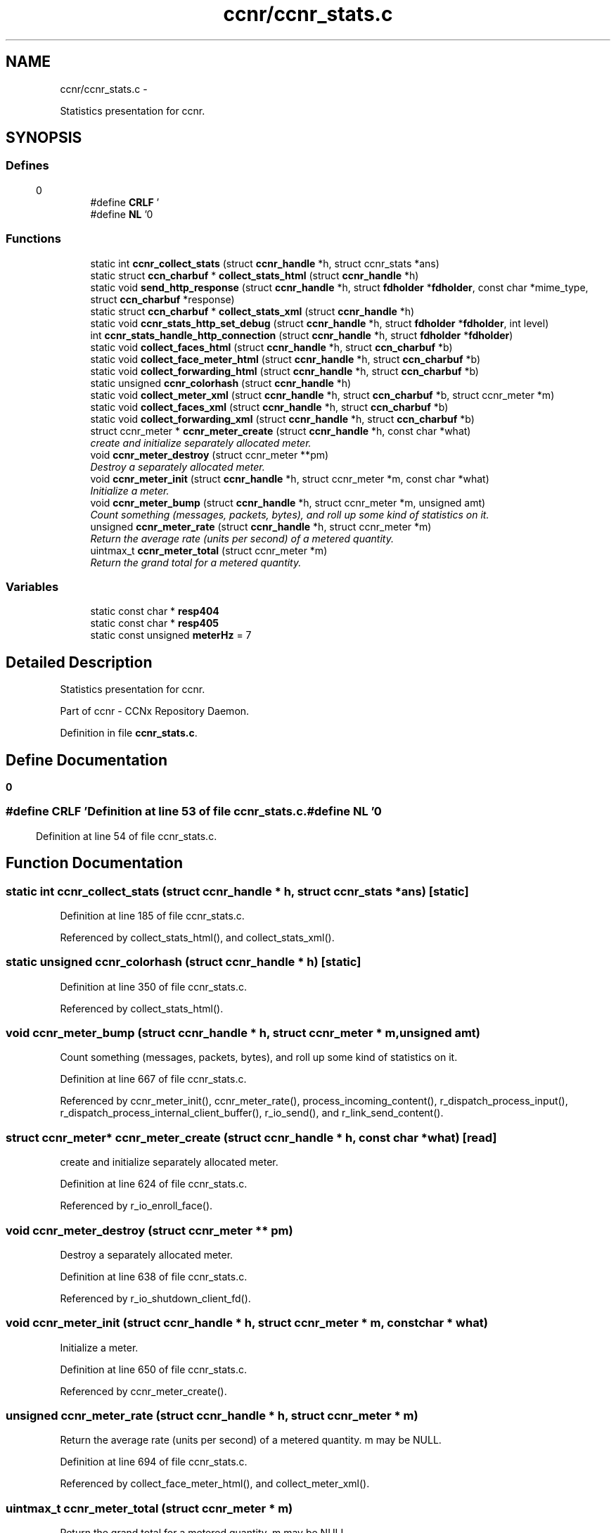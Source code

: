 .TH "ccnr/ccnr_stats.c" 3 "19 May 2013" "Version 0.7.2" "Content-Centric Networking in C" \" -*- nroff -*-
.ad l
.nh
.SH NAME
ccnr/ccnr_stats.c \- 
.PP
Statistics presentation for ccnr.  

.SH SYNOPSIS
.br
.PP
.SS "Defines"

.in +1c
.ti -1c
.RI "#define \fBCRLF\fP   '\\r\\n'"
.br
.ti -1c
.RI "#define \fBNL\fP   '\\n'"
.br
.in -1c
.SS "Functions"

.in +1c
.ti -1c
.RI "static int \fBccnr_collect_stats\fP (struct \fBccnr_handle\fP *h, struct ccnr_stats *ans)"
.br
.ti -1c
.RI "static struct \fBccn_charbuf\fP * \fBcollect_stats_html\fP (struct \fBccnr_handle\fP *h)"
.br
.ti -1c
.RI "static void \fBsend_http_response\fP (struct \fBccnr_handle\fP *h, struct \fBfdholder\fP *\fBfdholder\fP, const char *mime_type, struct \fBccn_charbuf\fP *response)"
.br
.ti -1c
.RI "static struct \fBccn_charbuf\fP * \fBcollect_stats_xml\fP (struct \fBccnr_handle\fP *h)"
.br
.ti -1c
.RI "static void \fBccnr_stats_http_set_debug\fP (struct \fBccnr_handle\fP *h, struct \fBfdholder\fP *\fBfdholder\fP, int level)"
.br
.ti -1c
.RI "int \fBccnr_stats_handle_http_connection\fP (struct \fBccnr_handle\fP *h, struct \fBfdholder\fP *\fBfdholder\fP)"
.br
.ti -1c
.RI "static void \fBcollect_faces_html\fP (struct \fBccnr_handle\fP *h, struct \fBccn_charbuf\fP *b)"
.br
.ti -1c
.RI "static void \fBcollect_face_meter_html\fP (struct \fBccnr_handle\fP *h, struct \fBccn_charbuf\fP *b)"
.br
.ti -1c
.RI "static void \fBcollect_forwarding_html\fP (struct \fBccnr_handle\fP *h, struct \fBccn_charbuf\fP *b)"
.br
.ti -1c
.RI "static unsigned \fBccnr_colorhash\fP (struct \fBccnr_handle\fP *h)"
.br
.ti -1c
.RI "static void \fBcollect_meter_xml\fP (struct \fBccnr_handle\fP *h, struct \fBccn_charbuf\fP *b, struct ccnr_meter *m)"
.br
.ti -1c
.RI "static void \fBcollect_faces_xml\fP (struct \fBccnr_handle\fP *h, struct \fBccn_charbuf\fP *b)"
.br
.ti -1c
.RI "static void \fBcollect_forwarding_xml\fP (struct \fBccnr_handle\fP *h, struct \fBccn_charbuf\fP *b)"
.br
.ti -1c
.RI "struct ccnr_meter * \fBccnr_meter_create\fP (struct \fBccnr_handle\fP *h, const char *what)"
.br
.RI "\fIcreate and initialize separately allocated meter. \fP"
.ti -1c
.RI "void \fBccnr_meter_destroy\fP (struct ccnr_meter **pm)"
.br
.RI "\fIDestroy a separately allocated meter. \fP"
.ti -1c
.RI "void \fBccnr_meter_init\fP (struct \fBccnr_handle\fP *h, struct ccnr_meter *m, const char *what)"
.br
.RI "\fIInitialize a meter. \fP"
.ti -1c
.RI "void \fBccnr_meter_bump\fP (struct \fBccnr_handle\fP *h, struct ccnr_meter *m, unsigned amt)"
.br
.RI "\fICount something (messages, packets, bytes), and roll up some kind of statistics on it. \fP"
.ti -1c
.RI "unsigned \fBccnr_meter_rate\fP (struct \fBccnr_handle\fP *h, struct ccnr_meter *m)"
.br
.RI "\fIReturn the average rate (units per second) of a metered quantity. \fP"
.ti -1c
.RI "uintmax_t \fBccnr_meter_total\fP (struct ccnr_meter *m)"
.br
.RI "\fIReturn the grand total for a metered quantity. \fP"
.in -1c
.SS "Variables"

.in +1c
.ti -1c
.RI "static const char * \fBresp404\fP"
.br
.ti -1c
.RI "static const char * \fBresp405\fP"
.br
.ti -1c
.RI "static const unsigned \fBmeterHz\fP = 7"
.br
.in -1c
.SH "Detailed Description"
.PP 
Statistics presentation for ccnr. 

Part of ccnr - CCNx Repository Daemon. 
.PP
Definition in file \fBccnr_stats.c\fP.
.SH "Define Documentation"
.PP 
.SS "#define CRLF   '\\r\\n'"
.PP
Definition at line 53 of file ccnr_stats.c.
.SS "#define NL   '\\n'"
.PP
Definition at line 54 of file ccnr_stats.c.
.SH "Function Documentation"
.PP 
.SS "static int ccnr_collect_stats (struct \fBccnr_handle\fP * h, struct ccnr_stats * ans)\fC [static]\fP"
.PP
Definition at line 185 of file ccnr_stats.c.
.PP
Referenced by collect_stats_html(), and collect_stats_xml().
.SS "static unsigned ccnr_colorhash (struct \fBccnr_handle\fP * h)\fC [static]\fP"
.PP
Definition at line 350 of file ccnr_stats.c.
.PP
Referenced by collect_stats_html().
.SS "void ccnr_meter_bump (struct \fBccnr_handle\fP * h, struct ccnr_meter * m, unsigned amt)"
.PP
Count something (messages, packets, bytes), and roll up some kind of statistics on it. 
.PP
Definition at line 667 of file ccnr_stats.c.
.PP
Referenced by ccnr_meter_init(), ccnr_meter_rate(), process_incoming_content(), r_dispatch_process_input(), r_dispatch_process_internal_client_buffer(), r_io_send(), and r_link_send_content().
.SS "struct ccnr_meter* ccnr_meter_create (struct \fBccnr_handle\fP * h, const char * what)\fC [read]\fP"
.PP
create and initialize separately allocated meter. 
.PP
Definition at line 624 of file ccnr_stats.c.
.PP
Referenced by r_io_enroll_face().
.SS "void ccnr_meter_destroy (struct ccnr_meter ** pm)"
.PP
Destroy a separately allocated meter. 
.PP
Definition at line 638 of file ccnr_stats.c.
.PP
Referenced by r_io_shutdown_client_fd().
.SS "void ccnr_meter_init (struct \fBccnr_handle\fP * h, struct ccnr_meter * m, const char * what)"
.PP
Initialize a meter. 
.PP
Definition at line 650 of file ccnr_stats.c.
.PP
Referenced by ccnr_meter_create().
.SS "unsigned ccnr_meter_rate (struct \fBccnr_handle\fP * h, struct ccnr_meter * m)"
.PP
Return the average rate (units per second) of a metered quantity. m may be NULL. 
.PP
Definition at line 694 of file ccnr_stats.c.
.PP
Referenced by collect_face_meter_html(), and collect_meter_xml().
.SS "uintmax_t ccnr_meter_total (struct ccnr_meter * m)"
.PP
Return the grand total for a metered quantity. m may be NULL. 
.PP
Definition at line 711 of file ccnr_stats.c.
.PP
Referenced by collect_meter_xml(), and r_store_reindexing().
.SS "int ccnr_stats_handle_http_connection (struct \fBccnr_handle\fP * h, struct \fBfdholder\fP * fdholder)"
.PP
Definition at line 103 of file ccnr_stats.c.
.PP
Referenced by r_dispatch_process_input().
.SS "static void ccnr_stats_http_set_debug (struct \fBccnr_handle\fP * h, struct \fBfdholder\fP * fdholder, int level)\fC [static]\fP"
.PP
Definition at line 90 of file ccnr_stats.c.
.PP
Referenced by ccnr_stats_handle_http_connection().
.SS "static void collect_face_meter_html (struct \fBccnr_handle\fP * h, struct \fBccn_charbuf\fP * b)\fC [static]\fP"
.PP
Definition at line 272 of file ccnr_stats.c.
.PP
Referenced by collect_stats_html().
.SS "static void collect_faces_html (struct \fBccnr_handle\fP * h, struct \fBccn_charbuf\fP * b)\fC [static]\fP"
.PP
Definition at line 227 of file ccnr_stats.c.
.PP
Referenced by collect_stats_html().
.SS "static void collect_faces_xml (struct \fBccnr_handle\fP * h, struct \fBccn_charbuf\fP * b)\fC [static]\fP"
.PP
Definition at line 446 of file ccnr_stats.c.
.PP
Referenced by collect_stats_xml().
.SS "static void collect_forwarding_html (struct \fBccnr_handle\fP * h, struct \fBccn_charbuf\fP * b)\fC [static]\fP"
.PP
Definition at line 305 of file ccnr_stats.c.
.PP
Referenced by collect_stats_html().
.SS "static void collect_forwarding_xml (struct \fBccnr_handle\fP * h, struct \fBccn_charbuf\fP * b)\fC [static]\fP"
.PP
Definition at line 493 of file ccnr_stats.c.
.PP
Referenced by collect_stats_xml().
.SS "static void collect_meter_xml (struct \fBccnr_handle\fP * h, struct \fBccn_charbuf\fP * b, struct ccnr_meter * m)\fC [static]\fP"
.PP
Definition at line 432 of file ccnr_stats.c.
.PP
Referenced by collect_faces_xml().
.SS "static struct \fBccn_charbuf\fP * collect_stats_html (struct \fBccnr_handle\fP * h)\fC [static, read]\fP"
.PP
Definition at line 360 of file ccnr_stats.c.
.PP
Referenced by ccnr_stats_handle_http_connection().
.SS "static struct \fBccn_charbuf\fP * collect_stats_xml (struct \fBccnr_handle\fP * h)\fC [static, read]\fP"
.PP
Definition at line 538 of file ccnr_stats.c.
.PP
Referenced by ccnr_stats_handle_http_connection().
.SS "static void send_http_response (struct \fBccnr_handle\fP * h, struct \fBfdholder\fP * fdholder, const char * mime_type, struct \fBccn_charbuf\fP * response)\fC [static]\fP"
.PP
Definition at line 162 of file ccnr_stats.c.
.PP
Referenced by ccnr_stats_handle_http_connection(), and ccnr_stats_http_set_debug().
.SH "Variable Documentation"
.PP 
.SS "const unsigned \fBmeterHz\fP = 7\fC [static]\fP"
.PP
Definition at line 660 of file ccnr_stats.c.
.PP
Referenced by ccnr_meter_bump(), and ccnr_meter_rate().
.SS "const char* \fBresp404\fP\fC [static]\fP"\fBInitial value:\fP
.PP
.nf

    'HTTP/1.1 404 Not Found' CRLF
    'Connection: close' CRLF CRLF
.fi
.PP
Definition at line 81 of file ccnr_stats.c.
.PP
Referenced by ccnr_stats_handle_http_connection().
.SS "const char* \fBresp405\fP\fC [static]\fP"\fBInitial value:\fP
.PP
.nf

    'HTTP/1.1 405 Method Not Allowed' CRLF
    'Connection: close' CRLF CRLF
.fi
.PP
Definition at line 85 of file ccnr_stats.c.
.PP
Referenced by ccnr_stats_handle_http_connection().
.SH "Author"
.PP 
Generated automatically by Doxygen for Content-Centric Networking in C from the source code.
